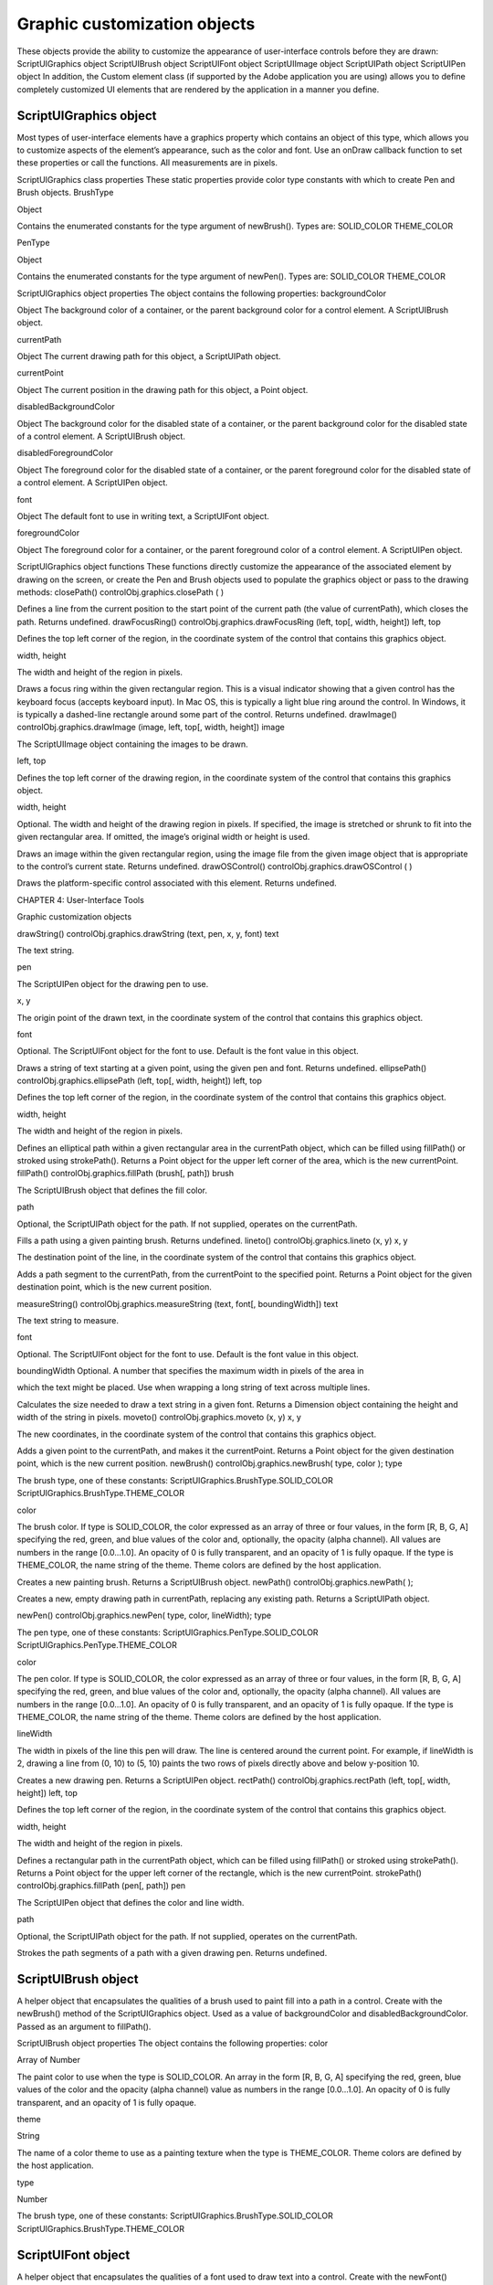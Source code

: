 .. _graphic-customization-objects:

Graphic customization objects
=============================
These objects provide the ability to customize the appearance of user-interface controls before they are
drawn:
ScriptUIGraphics object
ScriptUIBrush object
ScriptUIFont object
ScriptUIImage object
ScriptUIPath object
ScriptUIPen object
In addition, the Custom element class (if supported by the Adobe application you are using) allows you to
define completely customized UI elements that are rendered by the application in a manner you define.

.. _scriptuigraphics-object:

ScriptUIGraphics object
-----------------------
Most types of user-interface elements have a graphics property which contains an object of this type,
which allows you to customize aspects of the element’s appearance, such as the color and font. Use an
onDraw callback function to set these properties or call the functions.
All measurements are in pixels.

ScriptUIGraphics class properties
These static properties provide color type constants with which to create Pen and Brush objects.
BrushType

Object

Contains the enumerated constants for the type argument of
newBrush(). Types are:
SOLID_COLOR
THEME_COLOR

PenType

Object

Contains the enumerated constants for the type argument of newPen().
Types are:
SOLID_COLOR
THEME_COLOR

ScriptUIGraphics object properties
The object contains the following properties:
backgroundColor

Object The background color of a container, or the parent
background color for a control element. A ScriptUIBrush
object.

currentPath

Object The current drawing path for this object, a ScriptUIPath
object.

currentPoint

Object The current position in the drawing path for this object, a
Point object.

disabledBackgroundColor

Object The background color for the disabled state of a container, or
the parent background color for the disabled state of a
control element. A ScriptUIBrush object.

disabledForegroundColor

Object The foreground color for the disabled state of a container, or
the parent foreground color for the disabled state of a control
element. A ScriptUIPen object.

font

Object The default font to use in writing text, a ScriptUIFont object.

foregroundColor

Object The foreground color for a container, or the parent
foreground color of a control element. A ScriptUIPen object.

ScriptUIGraphics object functions
These functions directly customize the appearance of the associated element by drawing on the screen, or
create the Pen and Brush objects used to populate the graphics object or pass to the drawing methods:
closePath()
controlObj.graphics.closePath ( )

Defines a line from the current position to the start point of the current path (the value of
currentPath), which closes the path.
Returns undefined.
drawFocusRing()
controlObj.graphics.drawFocusRing (left, top[, width, height])
left, top

Defines the top left corner of the region, in the coordinate system of the control
that contains this graphics object.

width, height

The width and height of the region in pixels.

Draws a focus ring within the given rectangular region. This is a visual indicator showing that a given
control has the keyboard focus (accepts keyboard input). In Mac OS, this is typically a light blue ring
around the control. In Windows, it is typically a dashed-line rectangle around some part of the
control.
Returns undefined.
drawImage()
controlObj.graphics.drawImage (image, left, top[, width, height])
image

The ScriptUIImage object containing the images to be drawn.

left, top

Defines the top left corner of the drawing region, in the coordinate system of the
control that contains this graphics object.

width, height

Optional. The width and height of the drawing region in pixels. If specified, the
image is stretched or shrunk to fit into the given rectangular area. If omitted, the
image’s original width or height is used.

Draws an image within the given rectangular region, using the image file from the given image
object that is appropriate to the control’s current state.
Returns undefined.
drawOSControl()
controlObj.graphics.drawOSControl ( )

Draws the platform-specific control associated with this element.
Returns undefined.

CHAPTER 4: User-Interface Tools

Graphic customization objects

drawString()
controlObj.graphics.drawString (text, pen, x, y, font)
text

The text string.

pen

The ScriptUIPen object for the drawing pen to use.

x, y

The origin point of the drawn text, in the coordinate system of the control that
contains this graphics object.

font

Optional. The ScriptUIFont object for the font to use. Default is the font value in
this object.

Draws a string of text starting at a given point, using the given pen and font.
Returns undefined.
ellipsePath()
controlObj.graphics.ellipsePath (left, top[, width, height])
left, top

Defines the top left corner of the region, in the coordinate system of the control
that contains this graphics object.

width, height

The width and height of the region in pixels.

Defines an elliptical path within a given rectangular area in the currentPath object, which can be
filled using fillPath() or stroked using strokePath().
Returns a Point object for the upper left corner of the area, which is the new currentPoint.
fillPath()
controlObj.graphics.fillPath (brush[, path])
brush

The ScriptUIBrush object that defines the fill color.

path

Optional, the ScriptUIPath object for the path. If not supplied, operates on the
currentPath.

Fills a path using a given painting brush.
Returns undefined.
lineto()
controlObj.graphics.lineto (x, y)
x, y

The destination point of the line, in the coordinate system of the control that
contains this graphics object.

Adds a path segment to the currentPath, from the currentPoint to the specified point.
Returns a Point object for the given destination point, which is the new current position.



measureString()
controlObj.graphics.measureString (text, font[, boundingWidth])
text

The text string to measure.

font

Optional. The ScriptUIFont object for the font to use. Default is the font value in
this object.

boundingWidth Optional. A number that specifies the maximum width in pixels of the area in

which the text might be placed. Use when wrapping a long string of text across
multiple lines.

Calculates the size needed to draw a text string in a given font.
Returns a Dimension object containing the height and width of the string in pixels.
moveto()
controlObj.graphics.moveto (x, y)
x, y

The new coordinates, in the coordinate system of the control that contains this
graphics object.

Adds a given point to the currentPath, and makes it the currentPoint.
Returns a Point object for the given destination point, which is the new current position.
newBrush()
controlObj.graphics.newBrush( type, color );
type

The brush type, one of these constants:
ScriptUIGraphics.BrushType.SOLID_COLOR
ScriptUIGraphics.BrushType.THEME_COLOR

color

The brush color.
If type is SOLID_COLOR, the color expressed as an array of three or four values,
in the form [R, B, G, A] specifying the red, green, and blue values of the
color and, optionally, the opacity (alpha channel). All values are numbers in
the range [0.0...1.0]. An opacity of 0 is fully transparent, and an opacity of 1 is
fully opaque.
If the type is THEME_COLOR, the name string of the theme. Theme colors are
defined by the host application.

Creates a new painting brush.
Returns a ScriptUIBrush object.
newPath()
controlObj.graphics.newPath( );

Creates a new, empty drawing path in currentPath, replacing any existing path.
Returns a ScriptUIPath object.

newPen()
controlObj.graphics.newPen( type, color, lineWidth);
type

The pen type, one of these constants:
ScriptUIGraphics.PenType.SOLID_COLOR
ScriptUIGraphics.PenType.THEME_COLOR

color

The pen color.
If type is SOLID_COLOR, the color expressed as an array of three or four values,
in the form [R, B, G, A] specifying the red, green, and blue values of the
color and, optionally, the opacity (alpha channel). All values are numbers in
the range [0.0...1.0]. An opacity of 0 is fully transparent, and an opacity of 1 is
fully opaque.
If the type is THEME_COLOR, the name string of the theme. Theme colors are
defined by the host application.

lineWidth

The width in pixels of the line this pen will draw. The line is centered around the
current point. For example, if lineWidth is 2, drawing a line from (0, 10) to (5, 10)
paints the two rows of pixels directly above and below y-position 10.

Creates a new drawing pen.
Returns a ScriptUIPen object.
rectPath()
controlObj.graphics.rectPath (left, top[, width, height])
left, top

Defines the top left corner of the region, in the coordinate system of the control
that contains this graphics object.

width, height

The width and height of the region in pixels.

Defines a rectangular path in the currentPath object, which can be filled using fillPath() or stroked
using strokePath().
Returns a Point object for the upper left corner of the rectangle, which is the new currentPoint.
strokePath()
controlObj.graphics.fillPath (pen[, path])
pen

The ScriptUIPen object that defines the color and line width.

path

Optional, the ScriptUIPath object for the path. If not supplied, operates on the
currentPath.

Strokes the path segments of a path with a given drawing pen.
Returns undefined.

.. _scriptuibrush-object:

ScriptUIBrush object
--------------------
A helper object that encapsulates the qualities of a brush used to paint fill into a path in a control. Create
with the newBrush() method of the ScriptUIGraphics object.
Used as a value of backgroundColor and disabledBackgroundColor.
Passed as an argument to fillPath().

ScriptUIBrush object properties
The object contains the following properties:
color

Array of Number

The paint color to use when the type is SOLID_COLOR. An array in the
form [R, B, G, A] specifying the red, green, blue values of the color
and the opacity (alpha channel) value as numbers in the range
[0.0...1.0].
An opacity of 0 is fully transparent, and an opacity of 1 is fully opaque.

theme

String

The name of a color theme to use as a painting texture when the type is
THEME_COLOR. Theme colors are defined by the host application.

type

Number

The brush type, one of these constants:
ScriptUIGraphics.BrushType.SOLID_COLOR
ScriptUIGraphics.BrushType.THEME_COLOR

.. _scriptuifont-object:

ScriptUIFont object
-------------------
A helper object that encapsulates the qualities of a font used to draw text into a control. Create with the
newFont() method of the ScriptUI class.
Used as a value of font.
Passed as an argument to drawString() and measureString().

ScriptUIFont object properties
The object contains the following properties:
family

String

The font family name.

name

String

The complete font name, consisting of the family and style, if specified.

size

Number

The font point size.

CHAPTER 4: User-Interface Tools

style

Graphic customization objects

Object

The font style. One of these constants:
ScriptUI.FontStyle.REGULAR
ScriptUI.FontStyle.BOLD
ScriptUI.FontStyle.ITALIC
ScriptUI.FontStyle.BOLDITALIC

substitute

String

The name of a substitution font, a fallback font to substitute for this font
if the requested font family or style is not available.

.. _scriptuiimage-object:

ScriptUIImage object
--------------------
A helper object that encapsulates a set of images that can be drawn into a control. Alternate versions of an
image can reflect the state, such as a dimmed version for a disabled control.
An object of this type is created automatically when a script uses a pathname or File object to set the
image property of an Image, IconButton, or ListItem object; the new object becomes the value of that
property.
You can create this object explicitly using the newImage() method of the ScriptUI class. When you do this,
you can specify alternate versions of the image to be used for different control states, such as enabled,
disabled, and rollover.
This object is passed as an argument to drawImage().

ScriptUIImage object properties
The object contains the following read-only properties:
format

String

The image format. Scripts can define images in JPEG and PNG format.
Applications can define images in the resource format.

name

String

The image name, either a file name or resource name.

pathname

String

The full path to the file that contains the image.

size

Dimension

A Dimension object that defines the size of the image in pixels.

I

.. _scriptuipath-object:

ScriptUIPath object
-------------------
A helper object that encapsulates a drawing path for a figure to be drawn into a control. Create the object
the newPath() method and define path segments with the moveto(), lineto(), rectPath(), and ellipsePath()
methods of the ScriptUIGraphics object.
Used as a value of currentPath, where it is acted upon by closePath() and other methods.
Can be passed as an optional argument to fillPath() and strokePath() (which otherwise act upon the
currentPath).
The class defines no properties or methods.

.. _scriptuipen-object:

ScriptUIPen object
------------------
A helper object that encapsulates the qualities of a pen used to stroke path segments in a control. Create
with the newPen() method of the ScriptUIGraphics object.
Used as a value of foregroundColor and disabledForegroundColor.
Passed as an argument to drawString() and strokePath().

ScriptUIPen object properties
The object contains the following properties:
color

Array of
Number

The paint color to use when the type is SOLID_COLOR. An array in the form
[R, B, G, A] specifying the red, green, blue values of the color and the
opacity (alpha channel) value as numbers in the range [0.0...1.0].
An opacity of 0 is fully transparent, and an opacity of 1 is fully opaque.

lineWidth

Number

The pixel width of the drawing line.

theme

String

The name of a color theme to use for drawing when the type is
THEME_COLOR. Theme colors are defined by the host application.

type

Number

The pen type, one of these constants:
ScriptUIGraphics.PenType.SOLID_COLOR
ScriptUIGraphics.PenType.THEME_COLOR

.. _custom-element-class:

Custom element class
--------------------
Elements of the Custom class differ from typical UI elements in that they have no default appearance; the
script which creates a custom element is responsible for drawing it by defining the element's onDraw
event handler function. This allows scripts to create any appearance for custom elements that can be
rendered via the drawing functions defined for a UI element's graphics object.
Custom elements have the same common properties that other types of control elements have (see
"Common properties" on page 108). The different types of custom elements have additional properties.
The Custom element class has the following types of elements:

CHAPTER 4: User-Interface Tools

Can be used to implement controls whose 'value' can vary within minimum
and maximum bounds, like the Progressbar, Slider, and Scrollbar. Has the
same additional properties as those controls:
value
minvalue
maxvalue
shortcutKey

If the value property is changed, the control receives an onChange event
notification, followed by an onDraw event notification, so the element can
redraw itself with the changed state.
customButton

Can be used to implement various types of button controls, like the Button,
IconButton with text, Checkbox, and so on. Additional properties are:
image
shortcutKey
text
value

customView

Has an image property that allows a script to define an image to display.
If no onDraw function is defined and the image property is set, the default
appearance is simply the specified image, rendered centered in the bounds of
the element.

A custom element's onDraw event handler function is not called when the mouse enters or leaves the
screen region occupied by the element. If you need to force a drawing update in such cases, you must call
notify("onDraw") for the element, in response to a mouseOver or mouseout event for the element.
In the following example, the script forces a visual update for a customButton element when the mouse
enters or leaves the button, by handling mouseover or mouseout events for the custom button:
var res =
"""palette {
text:’Custom elements demo’,
properties:{ closeOnKey:’OSCmnd+W’, resizeable:true },
customBtn: Custom {
type:’customButton’,
text:’Redraw original image’
},
customImageViewer: Custom {
type:’customView’,
alignment:[’fill’,’fill’]
}
}""";
var w = new Window (res);
w.customBtn.onDraw = drawButton;
w.customBtn.addEventListener (’mouseover’, btnMouseEventHandler, false);
w.customBtn.addEventListener (’mouseout’, btnMouseEventHandler, false);
...
function btnMouseEventHandler (event) {
try {
//
Redraw the button on mouseover and mouseout
event.target.notify("onDraw");
}
catch (e) {

}
}
function drawButton (drawingState) {
...
}

